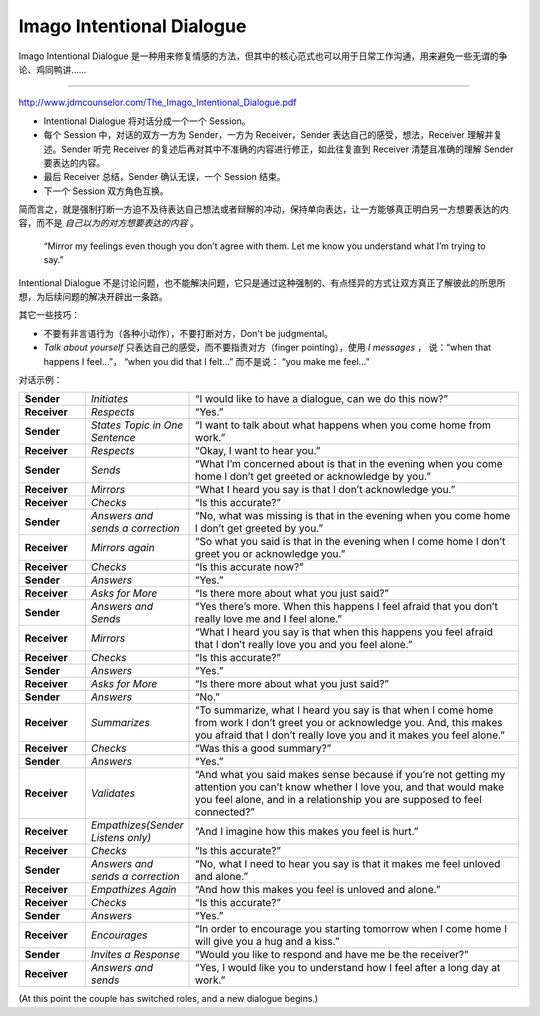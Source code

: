 Imago Intentional Dialogue
===============================

Imago Intentional Dialogue 是一种用来修复情感的方法，但其中的核心范式也可以用于日常工作沟通，用来避免一些无谓的争论、鸡同鸭讲……

----

http://www.jdmcounselor.com/The_Imago_Intentional_Dialogue.pdf

- Intentional Dialogue 将对话分成一个一个 Session。
- 每个 Session 中，对话的双方一方为 Sender，一方为 Receiver，Sender 表达自己的感受，想法，Receiver 理解并复述。Sender 听完 Receiver 的复述后再对其中不准确的内容进行修正，如此往复直到 Receiver 清楚且准确的理解 Sender 要表达的内容。
- 最后 Receiver 总结，Sender 确认无误，一个 Session 结束。
- 下一个 Session 双方角色互换。

简而言之，就是强制打断一方迫不及待表达自己想法或者辩解的冲动，保持单向表达，让一方能够真正明白另一方想要表达的内容，而不是 *自己以为的对方想要表达的内容* 。

  “Mirror my feelings even though you don’t agree with them. Let me know you understand what I’m trying to say.”

Intentional Dialogue 不是讨论问题，也不能解决问题，它只是通过这种强制的、有点怪异的方式让双方真正了解彼此的所思所想，为后续问题的解决开辟出一条路。

其它一些技巧：

- 不要有非言语行为（各种小动作），不要打断对方，Don't be judgmental。
- *Talk about yourself* 只表达自己的感受，而不要指责对方（finger pointing），使用 *I messages* ， 说：“when that happens I feel...”， “when you did that I felt...” 而不是说： “you make me feel...”

对话示例：

.. list-table::
   :widths: 10 15 50
   :class: noborder

   * - **Sender**
     - *Initiates*
     - “I would like to have a dialogue, can we do this now?”
   * - **Receiver**
     - *Respects*
     - “Yes.”
   * - **Sender**
     - *States Topic in One Sentence*
     - “I want to talk about what happens when you come home from work.”
   * - **Receiver**
     - *Respects*
     - “Okay, I want to hear you.”
   * - **Sender**
     - *Sends*
     - “What I’m concerned about is that in the evening when you come home I don’t get greeted or acknowledge by you.”
   * - **Receiver**
     - *Mirrors*
     - “What I heard you say is that I don’t acknowledge you.”
   * - **Receiver**
     - *Checks*
     - “Is this accurate?”
   * - **Sender**
     - *Answers and sends a correction*
     - “No, what was missing is that in the evening when you come home I don’t get greeted by you.”
   * - **Receiver**
     - *Mirrors again*
     - “So what you said is that in the evening when I come home I don’t greet you or acknowledge you.”
   * - **Receiver**
     - *Checks*
     - “Is this accurate now?”
   * - **Sender**
     - *Answers*
     - “Yes.”
   * - **Receiver**
     - *Asks for More*
     - “Is there more about what you just said?”
   * - **Sender**
     - *Answers and Sends*
     - “Yes there’s more. When this happens I feel afraid that you don’t really love me and I feel alone.”
   * - **Receiver**
     - *Mirrors*
     - “What I heard you say is that when this happens you feel afraid that I don’t really love you and you feel alone.”
   * - **Receiver**
     - *Checks*
     - “Is this accurate?”
   * - **Sender**
     - *Answers*
     - “Yes.”
   * - **Receiver**
     - *Asks for More*
     - “Is there more about what you just said?”
   * - **Sender**
     - *Answers*
     - “No.”
   * - **Receiver**
     - *Summarizes*
     - “To summarize, what I heard you say is that when I come home from work I don’t greet you or acknowledge you. And, this makes you afraid that I don’t really love you and it makes you feel alone.”
   * - **Receiver**
     - *Checks*
     - “Was this a good summary?”
   * - **Sender**
     - *Answers*
     - “Yes.”
   * - **Receiver**
     - *Validates*
     - “And what you said makes sense because if you’re not getting my attention you can’t know whether I love you, and that would make you feel alone, and in a relationship you are supposed to feel connected?”
   * - **Receiver**
     - *Empathizes(Sender Listens only)*
     - “And I imagine how this makes you feel is hurt.”
   * - **Receiver**
     - *Checks*
     - “Is this accurate?”
   * - **Sender**
     - *Answers and sends a correction*
     - “No, what I need to hear you say is that it makes me feel unloved and alone.”
   * - **Receiver**
     - *Empathizes Again*
     - “And how this makes you feel is unloved and alone.”
   * - **Receiver**
     - *Checks*
     - “Is this accurate?”
   * - **Sender**
     - *Answers*
     - “Yes.”
   * - **Receiver**
     - *Encourages*
     - “In order to encourage you starting tomorrow when I come home I will give you a hug and a kiss.”
   * - **Sender**
     - *Invites a Response*
     - “Would you like to respond and have me be the receiver?”
   * - **Receiver**
     - *Answers and sends*
     - “Yes, I would like you to understand how I feel after a long day at work.”

(At this point the couple has switched roles, and a new dialogue begins.)

